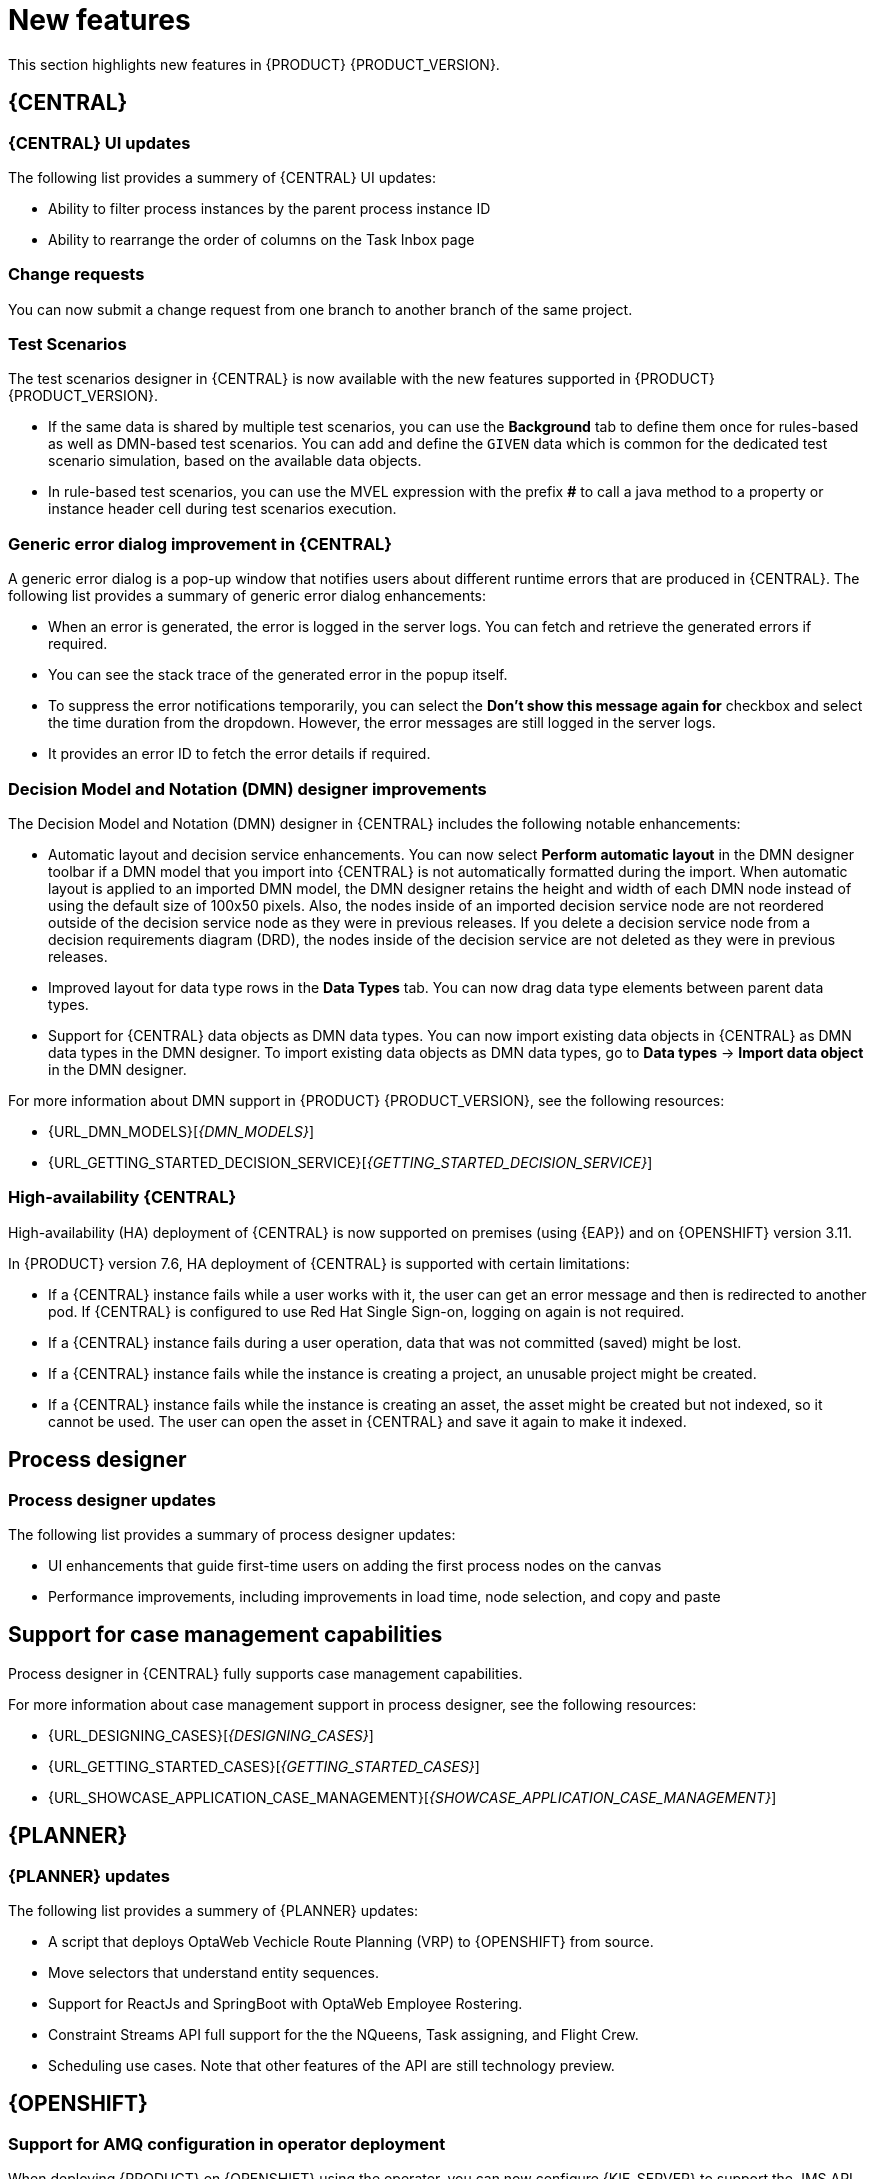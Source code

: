 [id='rn-whats-new-con']
= New features

This section highlights new features in {PRODUCT} {PRODUCT_VERSION}.

== {CENTRAL}

=== {CENTRAL} UI updates

The following list provides a summery of {CENTRAL} UI updates:

* Ability to filter process instances by the parent process instance ID
* Ability to rearrange the order of columns on the Task Inbox page

=== Change requests
You can now submit a change request from one branch to another branch of the same project.

=== Test Scenarios

The test scenarios designer in {CENTRAL} is now available with the new features supported in {PRODUCT} {PRODUCT_VERSION}.

* If the same data is shared by multiple test scenarios, you can use the *Background* tab to define them once for rules-based as well as DMN-based test scenarios. You can add and define the `GIVEN` data which is common for the dedicated test scenario simulation, based on the available data objects.

* In rule-based test scenarios, you can use the MVEL expression with the prefix *#* to call a java method to a property or instance header cell during test scenarios execution.  

=== Generic error dialog improvement in {CENTRAL}

A generic error dialog is a pop-up window that notifies users about different runtime errors that are produced in {CENTRAL}.
The following list provides a summary of generic error dialog enhancements:

* When an error is generated, the error is logged in the server logs. You can fetch and retrieve the generated errors if required.
* You can see the stack trace of the generated error in the popup itself.
* To suppress the error notifications temporarily, you can select the *Don't show this message again for* checkbox and select the time duration from the dropdown. However, the error messages are still logged in the server logs.
* It provides an error ID to fetch the error details if required.

=== Decision Model and Notation (DMN) designer improvements

The Decision Model and Notation (DMN) designer in {CENTRAL} includes the following notable enhancements:

* Automatic layout and decision service enhancements. You can now select *Perform automatic layout* in the DMN designer toolbar if a DMN model that you import into {CENTRAL} is not automatically formatted during the import. When automatic layout is applied to an imported DMN model, the DMN designer retains the height and width of each DMN node instead of using the default size of 100x50 pixels. Also, the nodes inside of an imported decision service node are not reordered outside of the decision service node as they were in previous releases. If you delete a decision service node from a decision requirements diagram (DRD), the nodes inside of the decision service are not deleted as they were in previous releases.
* Improved layout for data type rows in the *Data Types* tab. You can now drag data type elements between parent data types.
* Support for {CENTRAL} data objects as DMN data types. You can now import existing data objects in {CENTRAL} as DMN data types in the DMN designer. To import existing data objects as DMN data types, go to *Data types* -> *Import data object* in the DMN designer.

For more information about DMN support in {PRODUCT} {PRODUCT_VERSION}, see the following resources:

* {URL_DMN_MODELS}[_{DMN_MODELS}_]
* {URL_GETTING_STARTED_DECISION_SERVICE}[_{GETTING_STARTED_DECISION_SERVICE}_]

=== High-availability {CENTRAL}

High-availability (HA) deployment of {CENTRAL} is now supported on premises (using {EAP}) and on {OPENSHIFT} version 3.11.

In {PRODUCT} version 7.6, HA deployment of {CENTRAL} is supported with certain limitations:

* If a {CENTRAL} instance fails while a user works with it, the user can get an error message and then is redirected to another pod. If {CENTRAL} is configured to use Red Hat Single Sign-on, logging on again is not required. 

* If a {CENTRAL} instance fails during a user operation, data that was not committed (saved) might be lost. 

* If a {CENTRAL} instance fails while the instance is creating a project, an unusable project might be created. 

* If a {CENTRAL} instance fails while the instance is creating an asset, the asset might be created but not indexed, so it cannot be used. The user can open the asset in {CENTRAL} and save it again to make it indexed.


== Process designer

=== Process designer updates
The following list provides a summary of process designer updates:

* UI enhancements that guide first-time users on adding the first process nodes on the canvas
* Performance improvements, including improvements in load time, node selection, and copy and paste

== Support for case management capabilities
Process designer in {CENTRAL} fully supports case management capabilities.

For more information about case management support in process designer, see the following resources:

* {URL_DESIGNING_CASES}[_{DESIGNING_CASES}_]
* {URL_GETTING_STARTED_CASES}[_{GETTING_STARTED_CASES}_]
* {URL_SHOWCASE_APPLICATION_CASE_MANAGEMENT}[_{SHOWCASE_APPLICATION_CASE_MANAGEMENT}_]

== {PLANNER}

=== {PLANNER} updates

The following list provides a summery of {PLANNER} updates:

* A script that deploys OptaWeb Vechicle Route Planning (VRP) to {OPENSHIFT} from source.
* Move selectors that understand entity sequences.
* Support for ReactJs and SpringBoot with OptaWeb Employee Rostering.
* Constraint Streams API full support for the the NQueens, Task assigning, and Flight Crew. 
* Scheduling use cases. Note that other features of the API are still technology preview.

== {OPENSHIFT}

=== Support for AMQ configuration in operator deployment

When deploying {PRODUCT} on {OPENSHIFT} using the operator, you can now configure {KIE_SERVER} to support the JMS API using an external AMQ message broker.

ifdef::PAM[]
== Smart Router
=== Smart Router authentication

Smart Router now provides authentication for {KIE_SERVER} instances by using a system property flag. To configure Smart Router authentication you must define and apply the credentials to Smart Router by using the `addUser` and `removeUser` commands. {KIE_SERVER} uses these credentials to authenticate against Smart Router. The parameters are `username` and `password`. The default `username` is the user's {KIE_SERVER} ID. The credentials are stored in hash format in a file and custom identity providers can be used.endif::PAM[]
endif::PAM[]

